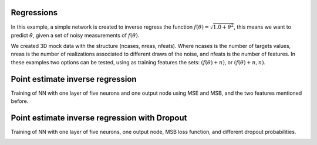 Regressions
###########
In this example, a simple network is created to inverse regress the function :math:`f(\theta)=\sqrt{1.0+\theta^{2}}`, this means we want to predict :math:`\hat{\theta}`, given a set of noisy measurements of :math:`f(\theta)`.

We created 3D mock data with the structure (ncases, nreas, nfeats). Where ncases is the number of targets values, nreas is the number of realizations associated to different draws of the noise, and nfeats is the number of features. In these examples two options can be tested, using as training features the sets: :math:`\left(f(\theta)+n\right)`, or :math:`\left(f(\theta)+n, n\right)`.

Point estimate inverse regression
#################################

Training of NN with one layer of five neurons and one output node using MSE and MSB, and the two features mentioned before.

.. image:: ../examples/regression/inverse/animations/out/point_noise_regression_animation_2feats_mse/validation/inverse_regression.gif
  :width: 600
  :alt: Using MSE


.. image:: ../examples/regression/inverse/animations/out/point_noise_regression_animation_2feats_msb/validation/inverse_regression.gif
  :width: 600
  :alt: Using MSB



Point estimate inverse regression with Dropout
##############################################

Training of NN with one layer of five neurons, one output node, MSB loss function, and different dropout probabilities.

.. image:: ../examples/regression/inverse/animations/out/point_noise_regression_dropout_animation_2feats_msb_dp0.20/validation/inverse_regression.gif
  :width: 600
  :alt: dropout probability of 0.2

.. image:: ../examples/regression/inverse/animations/out/point_noise_regression_dropout_animation_2feats_msb_dp0.40/validation/inverse_regression.gif
  :width: 600
  :alt: dropout probability of 0.4

